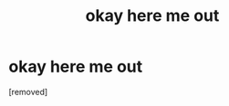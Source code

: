 #+TITLE: okay here me out

* okay here me out
:PROPERTIES:
:Author: jan_jons
:Score: 1
:DateUnix: 1531194025.0
:DateShort: 2018-Jul-10
:FlairText: Recommendation
:END:
[removed]

